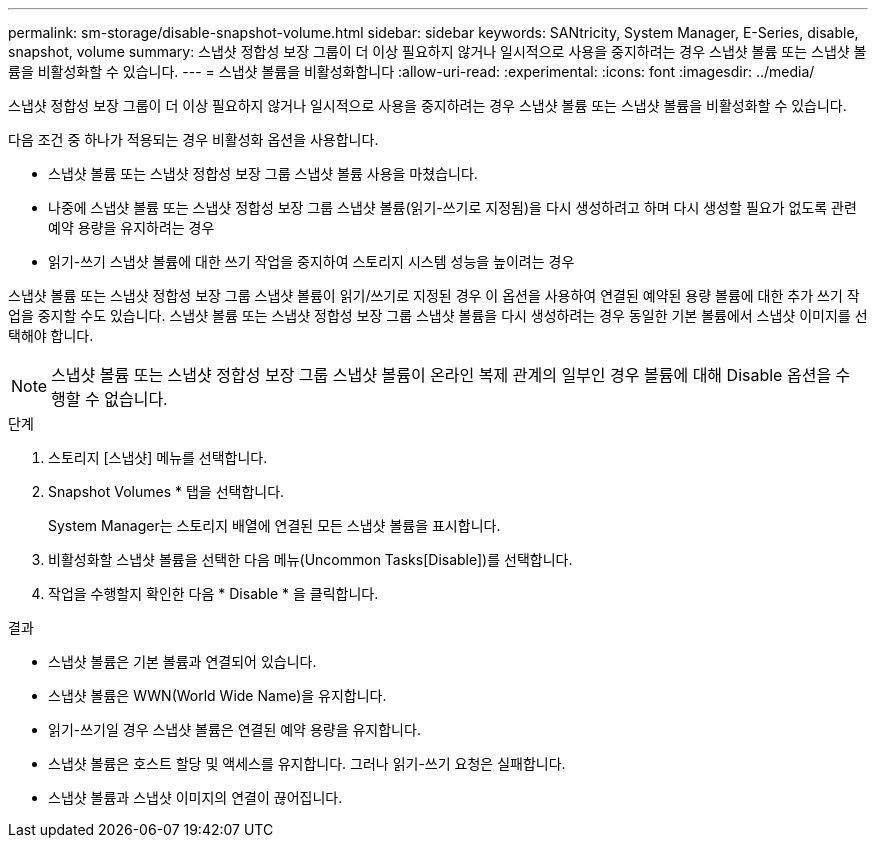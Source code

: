 ---
permalink: sm-storage/disable-snapshot-volume.html 
sidebar: sidebar 
keywords: SANtricity, System Manager, E-Series, disable, snapshot, volume 
summary: 스냅샷 정합성 보장 그룹이 더 이상 필요하지 않거나 일시적으로 사용을 중지하려는 경우 스냅샷 볼륨 또는 스냅샷 볼륨을 비활성화할 수 있습니다. 
---
= 스냅샷 볼륨을 비활성화합니다
:allow-uri-read: 
:experimental: 
:icons: font
:imagesdir: ../media/


[role="lead"]
스냅샷 정합성 보장 그룹이 더 이상 필요하지 않거나 일시적으로 사용을 중지하려는 경우 스냅샷 볼륨 또는 스냅샷 볼륨을 비활성화할 수 있습니다.

다음 조건 중 하나가 적용되는 경우 비활성화 옵션을 사용합니다.

* 스냅샷 볼륨 또는 스냅샷 정합성 보장 그룹 스냅샷 볼륨 사용을 마쳤습니다.
* 나중에 스냅샷 볼륨 또는 스냅샷 정합성 보장 그룹 스냅샷 볼륨(읽기-쓰기로 지정됨)을 다시 생성하려고 하며 다시 생성할 필요가 없도록 관련 예약 용량을 유지하려는 경우
* 읽기-쓰기 스냅샷 볼륨에 대한 쓰기 작업을 중지하여 스토리지 시스템 성능을 높이려는 경우


스냅샷 볼륨 또는 스냅샷 정합성 보장 그룹 스냅샷 볼륨이 읽기/쓰기로 지정된 경우 이 옵션을 사용하여 연결된 예약된 용량 볼륨에 대한 추가 쓰기 작업을 중지할 수도 있습니다. 스냅샷 볼륨 또는 스냅샷 정합성 보장 그룹 스냅샷 볼륨을 다시 생성하려는 경우 동일한 기본 볼륨에서 스냅샷 이미지를 선택해야 합니다.

[NOTE]
====
스냅샷 볼륨 또는 스냅샷 정합성 보장 그룹 스냅샷 볼륨이 온라인 복제 관계의 일부인 경우 볼륨에 대해 Disable 옵션을 수행할 수 없습니다.

====
.단계
. 스토리지 [스냅샷] 메뉴를 선택합니다.
. Snapshot Volumes * 탭을 선택합니다.
+
System Manager는 스토리지 배열에 연결된 모든 스냅샷 볼륨을 표시합니다.

. 비활성화할 스냅샷 볼륨을 선택한 다음 메뉴(Uncommon Tasks[Disable])를 선택합니다.
. 작업을 수행할지 확인한 다음 * Disable * 을 클릭합니다.


.결과
* 스냅샷 볼륨은 기본 볼륨과 연결되어 있습니다.
* 스냅샷 볼륨은 WWN(World Wide Name)을 유지합니다.
* 읽기-쓰기일 경우 스냅샷 볼륨은 연결된 예약 용량을 유지합니다.
* 스냅샷 볼륨은 호스트 할당 및 액세스를 유지합니다. 그러나 읽기-쓰기 요청은 실패합니다.
* 스냅샷 볼륨과 스냅샷 이미지의 연결이 끊어집니다.

